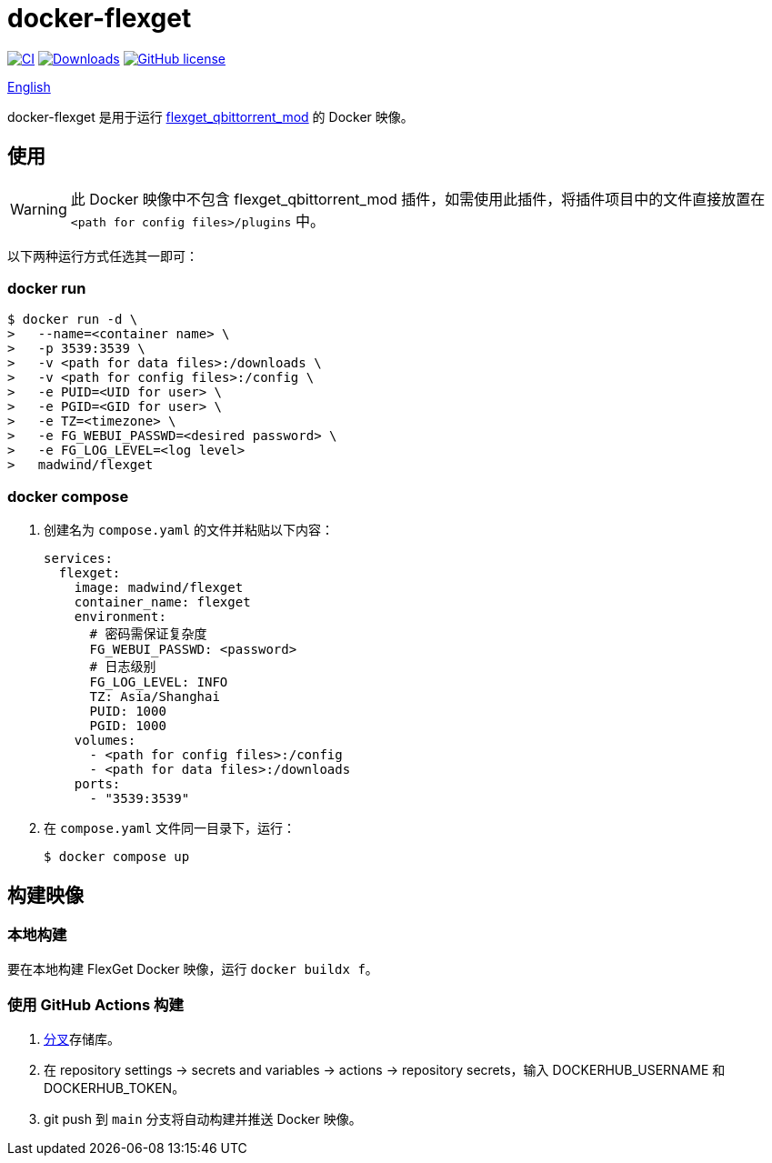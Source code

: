 = docker-flexget
:idprefix:
:idseparator: -
ifndef::env-github[:icons: font]
ifdef::env-github[]
:status:
:caution-caption: :fire:
:important-caption: :exclamation:
:note-caption: :paperclip:
:tip-caption: :bulb:
:warning-caption: :warning:
endif::[]
:repo: madwind/docker-flexget
:image: madwind/flexget

image:https://github.com/{repo}/actions/workflows/build-and-push-flexget-docker-images.yaml/badge.svg[CI,link=https://github.com/{repo}/actions/workflows/build-and-push-flexget-docker-images.yaml]
image:https://badgen.net/docker/pulls/{image}?icon=docker[Downloads,link=https://registry.hub.docker.com/r/{image}]
image:https://img.shields.io/github/license/{repo}.svg[GitHub license,link=https://github.com/{repo}/blob/main/LICENSE]

link:README.adoc[English]

docker-flexget 是用于运行 https://github.com/madwind/flexget_qbittorrent_mod[flexget_qbittorrent_mod] 的 Docker 映像。

== 使用

WARNING: 此 Docker 映像中不包含 flexget_qbittorrent_mod 插件，如需使用此插件，将插件项目中的文件直接放置在
`<path for config files>/plugins` 中。

以下两种运行方式任选其一即可：

=== docker run

[source,console,subs=attributes+]
$ docker run -d \
>   --name=<container name> \
>   -p 3539:3539 \
>   -v <path for data files>:/downloads \
>   -v <path for config files>:/config \
>   -e PUID=<UID for user> \
>   -e PGID=<GID for user> \
>   -e TZ=<timezone> \
>   -e FG_WEBUI_PASSWD=<desired password> \
>   -e FG_LOG_LEVEL=<log level>
>   {image}

=== docker compose

. 创建名为 `compose.yaml` 的文件并粘贴以下内容：
+
[source,yml,subs=attributes+]
services:
  flexget:
    image: {image}
    container_name: flexget
    environment:
      # 密码需保证复杂度
      FG_WEBUI_PASSWD: <password>
      # 日志级别
      FG_LOG_LEVEL: INFO
      TZ: Asia/Shanghai
      PUID: 1000
      PGID: 1000
    volumes:
      - <path for config files>:/config
      - <path for data files>:/downloads
    ports:
      - "3539:3539"
. 在 `compose.yaml` 文件同一目录下，运行：

 $ docker compose up

== 构建映像

=== 本地构建

要在本地构建 FlexGet Docker 映像，运行 `docker buildx f`。

=== 使用 GitHub Actions 构建

. https://github.com/{repo}/fork[分叉]存储库。
. 在 repository settings -> secrets and variables -> actions -> repository secrets，输入 DOCKERHUB_USERNAME 和 DOCKERHUB_TOKEN。
. git push 到 `main` 分支将自动构建并推送 Docker 映像。